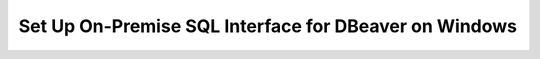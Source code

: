 Set Up On-Premise SQL Interface for DBeaver on Windows
-------------------------------------------------------

.. procedure::
   :style: normal

   .. step:: Install & Run the Schema Builder

      1. Download the `Schema Manager <https://www.mongodb.com/try/download/sql-schema-builder>`__.
      2. Move the downloaded file to a directory of your choice.
      3. Rename the downloaded file to ``mongodb-schema-manager``.
      4. Make the schema manager executable by running the following 
         terminal command from the directory where you placed the file.
   
         .. code-block:: bash

            chmod +x mongodb-schema-manager

      5. Run the Schema Manager using a terminal command with your MongoDB URI 
         like the example below. This command generates or regenerates the 
         schema for your collections within the database.

         .. code-block:: bash

            ./mongodb-schema-manager --uri 'mongodb://<db_username>:<db_password>@<host>:<port>/<database>?authSource=admin'

      6. Verify the created SQL schema by looking for the ``__sql_schemas`` collection
         in your database. Inside this collection, there will be a document for each
         collection with its schema map and data type assignments.

   .. step:: Download and Install Your SQL Driver

      1. Download and install either the JDBC or ODBC MongoDB SQL driver.

         .. list-table::
            :header-rows: 1
            :widths: 20 40 40

            * - Driver Type
              - Compatible Operating Systems
              - Installation Instructions

            * - **JDBC Driver**
              - Windows x86_64
              - :ref:`JDBC Installation Guide <sql-connect-jdbc>`

   .. step:: DBeaver Community
                  
      2. Launch DBeaver.

      3. Add a new driver.

         i. In DBeaver, click :guilabel:`Database` and select  
            :guilabel:`Driver Manager` from the dropdown menu.
   
         #. Click :guilabel:`New` to open the 
            :guilabel:`Create new driver` modal.

         #. In the :guilabel:`Settings` tab, enter the following 
            information:

            .. list-table::
               :stub-columns: 1
               :widths: 10 20
      
               * - Driver Name
                 - ``MongoDB``
           
               * - Class Name
                 - ``com.mongodb.jdbc.MongoDriver``

         #. In the :guilabel:`Libraries` tab, click 
            :guilabel:`Add File` and add your JDBC driver 
            ``all.jar`` file.

            Click :guilabel:`Find Class`.

         #. Click :guilabel:`OK`. The 
            :guilabel:`Create new driver` modal closes.

      4. Create a database connection.

         i. In DBeaver, click :guilabel:`Database` and select  
            :guilabel:`New Database Connection` from the dropdown 
            menu to open the :guilabel:`Connect to a database` modal.

         #. From the list of databases, select the ``MongoDB`` 
            database driver that you created in the previous step.

            If you don't see ``MongoDB``, select 
            the :guilabel:`All` category inside the modal.

            Click :guilabel:`Next`.

         #. In the :guilabel:`Main` tab, enter the following 
            information: 

            .. list-table::
               :stub-columns: 1
               :widths: 10 20
      
               * - JDBC URL
                 - Your connection string from step 5.

               * - Username
                 - The MongoDB user to connect with.

               * - Password
                 - The MongoDB user's password.

         #. In the :guilabel:`Driver properties` tab, expand 
            :guilabel:`User Properties`. Add the following key-value 
            properties:

            .. list-table::
               :stub-columns: 1
               :widths: 10 20

               * - database
                 - The name of your virtual database.

               * - user
                 - The MongoDB user to connect with. Not required if 
                   you entered a ``Username`` in the previous step.

               * - password
                 - The MongoDB user's password. Not required if you 
                   entered a ``Password`` in the previous step.

      5. Click :guilabel:`Finish`.

